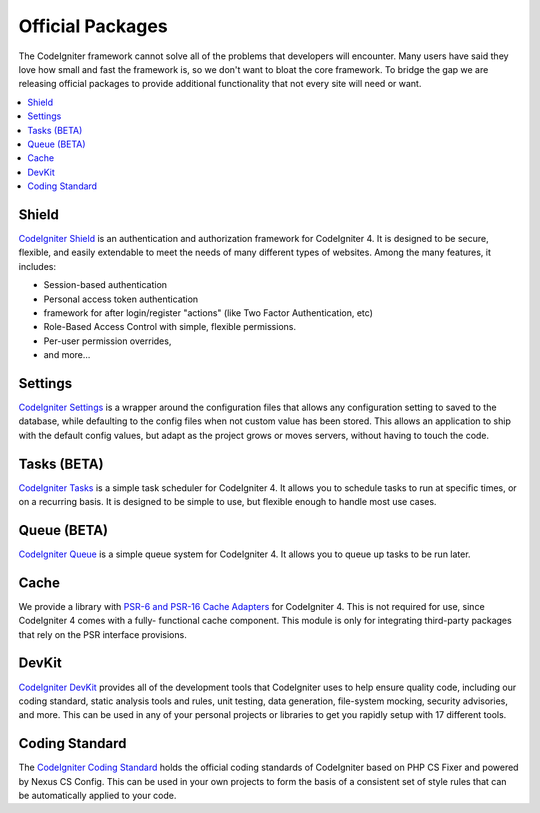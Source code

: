 #################
Official Packages
#################

The CodeIgniter framework cannot solve all of the problems that developers will encounter.
Many users have said they love how small and fast the framework is, so we don't want to
bloat the core framework. To bridge the gap we are releasing official packages to provide
additional functionality that not every site will need or want.

.. contents::
    :local:
    :depth: 2

.. _shield:

******
Shield
******

`CodeIgniter Shield <https://shield.codeigniter.com/>`_ is an authentication
and authorization framework for CodeIgniter 4. It is designed to be secure, flexible,
and easily extendable to meet the needs of many different types of websites.
Among the many features, it includes:

* Session-based authentication
* Personal access token authentication
* framework for after login/register "actions" (like Two Factor Authentication, etc)
* Role-Based Access Control with simple, flexible permissions.
* Per-user permission overrides,
* and more...

.. _settings:

********
Settings
********

`CodeIgniter Settings <https://settings.codeigniter.com>`_ is a wrapper around
the configuration files that allows any configuration setting to saved to the database,
while defaulting to the config files when not custom value has been stored. This allows
an application to ship with the default config values, but adapt as the project grows
or moves servers, without having to touch the code.

************
Tasks (BETA)
************

`CodeIgniter Tasks <https://tasks.codeigniter.com>`_ is a simple task scheduler
for CodeIgniter 4. It allows you to schedule tasks to run at specific times, or
on a recurring basis. It is designed to be simple to use, but flexible enough to
handle most use cases.

************
Queue (BETA)
************

`CodeIgniter Queue <https://queue.codeigniter.com>`_ is a simple queue system
for CodeIgniter 4. It allows you to queue up tasks to be run later.

*****
Cache
*****

We provide a library with `PSR-6 and PSR-16 Cache Adapters <https://github.com/codeigniter4/cache>`_
for CodeIgniter 4. This is not required for use, since CodeIgniter 4 comes with a fully-
functional cache component. This module is only for integrating third-party packages
that rely on the PSR interface provisions.


******
DevKit
******

`CodeIgniter DevKit <https://github.com/codeigniter4/devkit>`_ provides all of the
development tools that CodeIgniter uses to help ensure quality code, including
our coding standard, static analysis tools and rules, unit testing, data generation,
file-system mocking, security advisories, and more. This can be used in any of
your personal projects or libraries to get you rapidly setup with 17 different tools.


***************
Coding Standard
***************

The `CodeIgniter Coding Standard <https://github.com/CodeIgniter/coding-standard>`_
holds the official coding standards of CodeIgniter based on PHP CS Fixer and powered by
Nexus CS Config. This can be used in your own projects to form the basis of a
consistent set of style rules that can be automatically applied to your code.
